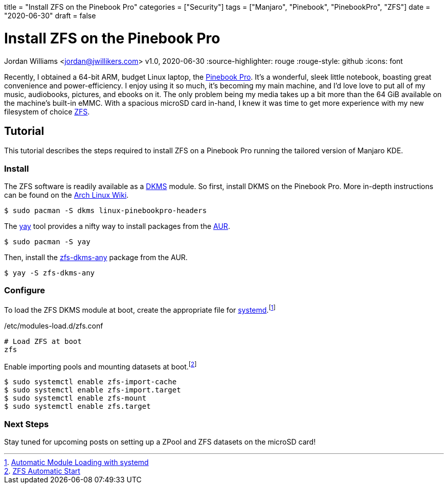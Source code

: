 +++
title = "Install ZFS on the Pinebook Pro"
categories = ["Security"]
tags = ["Manjaro", "Pinebook", "PinebookPro", "ZFS"]
date = "2020-06-30"
draft = false
+++

= Install ZFS on the Pinebook Pro
Jordan Williams <jordan@jwillikers.com>
v1.0, 2020-06-30
:source-highlighter: rouge
:rouge-style: github
:icons: font

Recently, I obtained a 64-bit ARM, budget Linux laptop, the https://www.pine64.org/pinebook-pro/[Pinebook Pro].
It's a wonderful, sleek little notebook, boasting great convenience and power-efficiency.
I enjoy using it so much, it's becoming my main machine, and I'd love love to put all of my music, audiobooks, pictures, and ebooks on it.
The only problem being my media takes up a bit more than the 64 GiB available on the machine's built-in eMMC.
With a spacious microSD card in-hand, I knew it was time to get more experience with my new filesystem of choice https://openzfs.org/wiki/Main_Page[ZFS].

== Tutorial

This tutorial describes the steps required to install ZFS on a Pinebook Pro running the tailored version of Manjaro KDE.

=== Install

The ZFS software is readily available as a https://en.wikipedia.org/wiki/Dynamic_Kernel_Module_Support[DKMS] module.
So first, install DKMS on the Pinebook Pro.
More in-depth instructions can be found on the https://wiki.archlinux.org/index.php/Dynamic_Kernel_Module_Support[Arch Linux Wiki].

[source,sh]
----
$ sudo pacman -S dkms linux-pinebookpro-headers
----

The https://github.com/Jguer/yay[yay] tool provides a nifty way to install packages from the https://wiki.archlinux.org/index.php/Arch_User_Repository[AUR].

[source,sh]
----
$ sudo pacman -S yay
----

Then, install the https://aur.archlinux.org/packages/zfs-dkms-any/[zfs-dkms-any] package from the AUR.

[source,sh]
----
$ yay -S zfs-dkms-any
----

=== Configure

To load the ZFS DKMS module at boot, create the appropriate file for https://www.freedesktop.org/wiki/Software/systemd/[systemd].footnote:[https://wiki.archlinux.org/index.php/Kernel_module#Automatic_module_loading_with_systemd[Automatic Module Loading with systemd]]

./etc/modules-load.d/zfs.conf
----
# Load ZFS at boot
zfs
----

Enable importing pools and mounting datasets at boot.footnote:[https://wiki.archlinux.org/index.php/ZFS#Automatic_Start[ZFS Automatic Start]]

[source,sh]
----
$ sudo systemctl enable zfs-import-cache
$ sudo systemctl enable zfs-import.target
$ sudo systemctl enable zfs-mount
$ sudo systemctl enable zfs.target
----

=== Next Steps

Stay tuned for upcoming posts on setting up a ZPool and ZFS datasets on the microSD card! 

